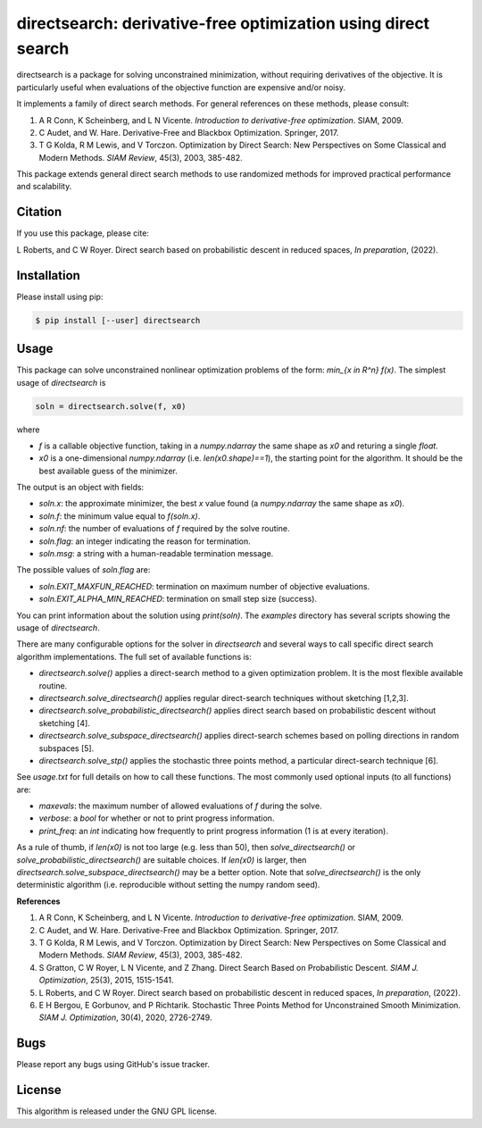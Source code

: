 ==============================================================
directsearch: derivative-free optimization using direct search
==============================================================

.. image::  https://img.shields.io/badge/License-GPL%20v3-blue.svg
   :target: https://www.gnu.org/licenses/gpl-3.0
   :alt: GNU GPL v3 License

directsearch is a package for solving unconstrained minimization, without requiring derivatives of the objective. It is particularly useful when evaluations of the objective function are expensive and/or noisy.

It implements a family of direct search methods.
For general references on these methods, please consult:

1. A R Conn, K Scheinberg, and L N Vicente. *Introduction to derivative-free optimization*. SIAM, 2009.
2. C Audet, and W. Hare. Derivative-Free and Blackbox Optimization. Springer, 2017.
3. T G Kolda, R M Lewis, and V Torczon. Optimization by Direct Search: New Perspectives on Some Classical and Modern Methods. *SIAM Review*, 45(3), 2003, 385-482.

This package extends general direct search methods to use randomized methods for improved practical performance and scalability.

Citation
--------
If you use this package, please cite:

L Roberts, and C W Royer. Direct search based on probabilistic descent in reduced spaces, *In preparation*, (2022).

Installation
------------
Please install using pip:

.. code-block:: bash

    $ pip install [--user] directsearch

Usage
-----
This package can solve unconstrained nonlinear optimization problems of the form: `min_{x in R^n} f(x)`.
The simplest usage of `directsearch` is

.. code-block:: python

    soln = directsearch.solve(f, x0)

where

* `f` is a callable objective function, taking in a `numpy.ndarray` the same shape as `x0` and returing a single `float`.
* `x0` is a one-dimensional `numpy.ndarray` (i.e. `len(x0.shape)==1`), the starting point for the algorithm. It should be the best available guess of the minimizer.

The output is an object with fields:

* `soln.x`: the approximate minimizer, the best `x` value found (a `numpy.ndarray` the same shape as `x0`).
* `soln.f`: the minimum value equal to `f(soln.x)`.
* `soln.nf`: the number of evaluations of `f` required by the solve routine.
* `soln.flag`: an integer indicating the reason for termination.
* `soln.msg`: a string with a human-readable termination message.

The possible values of `soln.flag` are:

* `soln.EXIT_MAXFUN_REACHED`: termination on maximum number of objective evaluations.
* `soln.EXIT_ALPHA_MIN_REACHED`: termination on small step size (success).

You can print information about the solution using `print(soln)`.
The `examples` directory has several scripts showing the usage of `directsearch`.

There are many configurable options for the solver in `directsearch` and several ways to call specific direct search algorithm implementations.
The full set of available functions is:

* `directsearch.solve()` applies a direct-search method to a given optimization problem. It is the most flexible available routine.
* `directsearch.solve_directsearch()` applies regular direct-search techniques without sketching [1,2,3].
* `directsearch.solve_probabilistic_directsearch()` applies direct search based on probabilistic descent without sketching [4].
* `directsearch.solve_subspace_directsearch()` applies direct-search schemes based on polling directions in random subspaces [5].
* `directsearch.solve_stp()` applies the stochastic three points method, a particular direct-search technique [6].

See `usage.txt` for full details on how to call these functions.
The most commonly used optional inputs (to all functions) are:

* `maxevals`: the maximum number of allowed evaluations of `f` during the solve.
* `verbose`: a `bool` for whether or not to print progress information.
* `print_freq`: an `int` indicating how frequently to print progress information (1 is at every iteration).

As a rule of thumb, if `len(x0)` is not too large (e.g. less than 50), then `solve_directsearch()` or `solve_probabilistic_directsearch()` are suitable choices.
If `len(x0)` is larger, then `directsearch.solve_subspace_directsearch()` may be a better option.
Note that `solve_directsearch()` is the only deterministic algorithm (i.e. reproducible without setting the numpy random seed).

**References**

1. A R Conn, K Scheinberg, and L N Vicente. *Introduction to derivative-free optimization*. SIAM, 2009.
2. C Audet, and W. Hare. Derivative-Free and Blackbox Optimization. Springer, 2017.
3. T G Kolda, R M Lewis, and V Torczon. Optimization by Direct Search: New Perspectives on Some Classical and Modern Methods. *SIAM Review*, 45(3), 2003, 385-482.
4. S Gratton, C W Royer, L N Vicente, and Z Zhang. Direct Search Based on Probabilistic Descent. *SIAM J. Optimization*, 25(3), 2015, 1515-1541.
5. L Roberts, and C W Royer. Direct search based on probabilistic descent in reduced spaces, *In preparation*, (2022).
6. E H Bergou, E Gorbunov, and P Richtarik. Stochastic Three Points Method for Unconstrained Smooth Minimization. *SIAM J. Optimization*, 30(4), 2020, 2726-2749.

Bugs
----
Please report any bugs using GitHub's issue tracker.

License
-------
This algorithm is released under the GNU GPL license.
